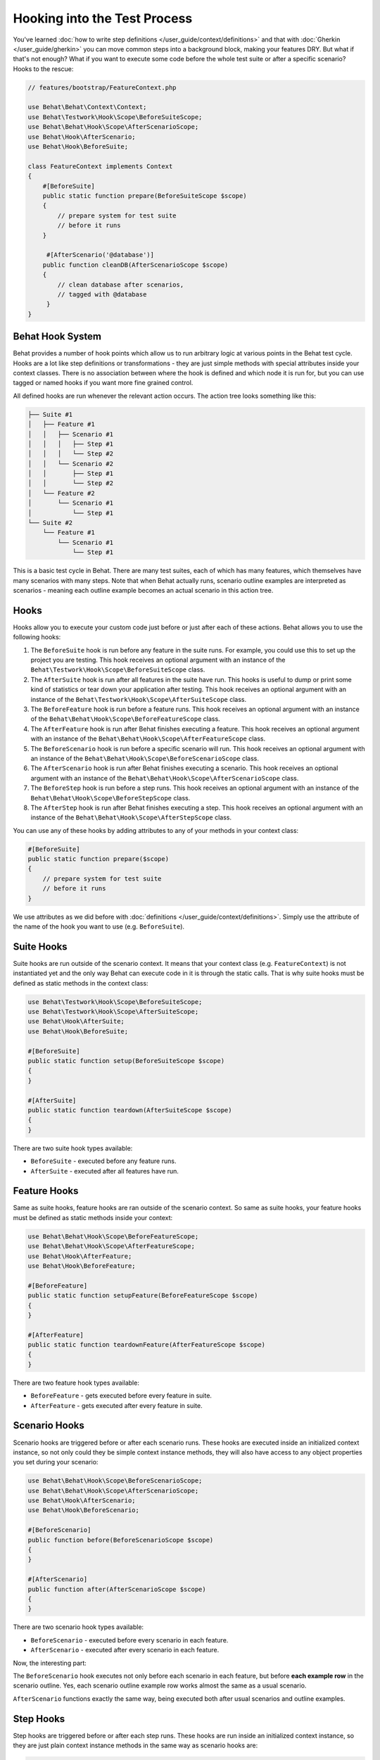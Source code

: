 Hooking into the Test Process
=============================

You've learned :doc:`how to write step definitions </user_guide/context/definitions>` and
that with :doc:`Gherkin </user_guide/gherkin>` you can move common steps into a
background block, making your features DRY. But what if that's not enough? What
if you want to execute some code before the whole test suite or after a
specific scenario? Hooks to the rescue:

.. code-block:: php

    // features/bootstrap/FeatureContext.php

    use Behat\Behat\Context\Context;
    use Behat\Testwork\Hook\Scope\BeforeSuiteScope;
    use Behat\Behat\Hook\Scope\AfterScenarioScope;
    use Behat\Hook\AfterScenario;
    use Behat\Hook\BeforeSuite;

    class FeatureContext implements Context
    {
        #[BeforeSuite]
        public static function prepare(BeforeSuiteScope $scope)
        {
            // prepare system for test suite
            // before it runs
        }

         #[AfterScenario('@database')]
        public function cleanDB(AfterScenarioScope $scope)
        {
            // clean database after scenarios,
            // tagged with @database
         }
    }

Behat Hook System
-----------------

Behat provides a number of hook points which allow us to run arbitrary
logic at various points in the Behat test cycle. Hooks are a lot like
step definitions or transformations - they are just simple methods
with special attributes inside your context classes. There is no
association between where the hook is defined and which node it is run
for, but you can use tagged or named hooks if you want more fine grained
control.

All defined hooks are run whenever the relevant action occurs. The action
tree looks something like this:

.. code-block:: text

    ├── Suite #1
    │   ├── Feature #1
    │   │   ├── Scenario #1
    │   │   │   ├── Step #1
    │   │   │   └── Step #2
    │   │   └── Scenario #2
    │   │       ├── Step #1
    │   │       └── Step #2
    │   └── Feature #2
    │       └── Scenario #1
    │           └── Step #1
    └── Suite #2
        └── Feature #1
            └── Scenario #1
                └── Step #1

This is a basic test cycle in Behat. There are many test suites, each of
which has many features, which themselves have many scenarios with many
steps. Note that when Behat actually runs, scenario outline examples are
interpreted as scenarios - meaning each outline example becomes an actual
scenario in this action tree.

.. _user-guide--testing-features--hooking-into-the-test-process--hooks:

Hooks
-----

Hooks allow you to execute your custom code just before or just after each
of these actions. Behat allows you to use the following hooks:

#. The ``BeforeSuite`` hook is run before any feature in the suite runs. For
   example, you could use this to set up the project you are testing. This
   hook receives an optional argument with an instance of the
   ``Behat\Testwork\Hook\Scope\BeforeSuiteScope`` class.

#. The ``AfterSuite`` hook is run after all features in the suite have run.
   This hooks is useful to dump or print some kind of statistics or tear
   down your application after testing. This hook receives an optional
   argument with an instance of the
   ``Behat\Testwork\Hook\Scope\AfterSuiteScope`` class.

#. The ``BeforeFeature`` hook is run before a feature runs. This hook receives
   an optional argument with an instance of the
   ``Behat\Behat\Hook\Scope\BeforeFeatureScope`` class.

#. The ``AfterFeature`` hook is run after Behat finishes executing a feature.
   This hook receives an optional argument with an instance of the
   ``Behat\Behat\Hook\Scope\AfterFeatureScope`` class.

#. The ``BeforeScenario`` hook is run before a specific scenario will run. This
   hook receives an optional argument with an instance of the
   ``Behat\Behat\Hook\Scope\BeforeScenarioScope`` class.

#. The ``AfterScenario`` hook is run after Behat finishes executing a scenario.
   This hook receives an optional argument with an instance of the
   ``Behat\Behat\Hook\Scope\AfterScenarioScope`` class.

#. The ``BeforeStep`` hook is run before a step runs. This hook receives an
   optional argument with an instance of the
   ``Behat\Behat\Hook\Scope\BeforeStepScope`` class.

#. The ``AfterStep`` hook is run after Behat finishes executing a step. This
   hook receives an optional argument  with an instance of the
   ``Behat\Behat\Hook\Scope\AfterStepScope`` class.

You can use any of these hooks by adding attributes to any of your methods in your context
class:

.. code-block:: php

    #[BeforeSuite]
    public static function prepare($scope)
    {
        // prepare system for test suite
        // before it runs
    }

We use attributes as we did before with :doc:`definitions </user_guide/context/definitions>`.
Simply use the attribute of the name of the hook you want to use (e.g.
``BeforeSuite``).

Suite Hooks
-----------

Suite hooks are run outside of the scenario context. It means that your context
class (e.g. ``FeatureContext``) is not instantiated yet and the only way Behat
can execute code in it is through the static calls. That is why suite hooks must
be defined as static methods in the context class:

.. code-block:: php

    use Behat\Testwork\Hook\Scope\BeforeSuiteScope;
    use Behat\Testwork\Hook\Scope\AfterSuiteScope;
    use Behat\Hook\AfterSuite;
    use Behat\Hook\BeforeSuite;

    #[BeforeSuite]
    public static function setup(BeforeSuiteScope $scope)
    {
    }

    #[AfterSuite]
    public static function teardown(AfterSuiteScope $scope)
    {
    }

There are two suite hook types available:

* ``BeforeSuite`` - executed before any feature runs.
* ``AfterSuite`` - executed after all features have run.

Feature Hooks
-------------

Same as suite hooks, feature hooks are ran outside of the scenario context.
So same as suite hooks, your feature hooks must be defined as static methods
inside your context:

.. code-block:: php

    use Behat\Behat\Hook\Scope\BeforeFeatureScope;
    use Behat\Behat\Hook\Scope\AfterFeatureScope;
    use Behat\Hook\AfterFeature;
    use Behat\Hook\BeforeFeature;

    #[BeforeFeature]
    public static function setupFeature(BeforeFeatureScope $scope)
    {
    }

    #[AfterFeature]
    public static function teardownFeature(AfterFeatureScope $scope)
    {
    }


There are two feature hook types available:

* ``BeforeFeature`` - gets executed before every feature in suite.
* ``AfterFeature`` - gets executed after every feature in suite.

Scenario Hooks
--------------

Scenario hooks are triggered before or after each scenario runs. These
hooks are executed inside an initialized context instance, so not only could they
be simple context instance methods, they will also have access to
any object properties you set during your scenario:

.. code-block:: php

    use Behat\Behat\Hook\Scope\BeforeScenarioScope;
    use Behat\Behat\Hook\Scope\AfterScenarioScope;
    use Behat\Hook\AfterScenario;
    use Behat\Hook\BeforeScenario;

    #[BeforeScenario]
    public function before(BeforeScenarioScope $scope)
    {
    }

    #[AfterScenario]
    public function after(AfterScenarioScope $scope)
    {
    }

There are two scenario hook types available:

* ``BeforeScenario`` - executed before every scenario in each feature.
* ``AfterScenario`` - executed after every scenario in each feature.

Now, the interesting part:

The ``BeforeScenario`` hook executes not only
before each scenario in each feature, but before **each example row** in
the scenario outline. Yes, each scenario outline example row works almost the
same as a usual scenario.

``AfterScenario`` functions exactly the same way, being executed both after
usual scenarios and outline examples.

Step Hooks
----------

Step hooks are triggered before or after each step runs. These hooks are
run inside an initialized context instance, so they are just plain context
instance methods in the same way as scenario hooks are:

.. code-block:: php

    use Behat\Behat\Hook\Scope\BeforeStepScope;
    use Behat\Behat\Hook\Scope\AfterStepScope;
    use Behat\Hook\AfterStep;
    use Behat\Hook\BeforeStep;

    #[BeforeStep]
    public function beforeStep(BeforeStepScope $scope)
    {
    }

    #[AfterStep]
    public function afterStep(AfterStepScope $scope)
    {
    }


There are two step hook types available:

* ``BeforeStep`` - executed before every step in each scenario.
* ``AfterStep`` - executed after every step in each scenario.

Tagged Hooks
------------

Sometimes you may want a certain hook to run only for certain scenarios,
features or steps. This can be achieved by associating a ``BeforeFeature``,
``AfterFeature``, ``BeforeScenario`` or ``AfterScenario`` hook with one
or more tags. You can also use ``OR`` (``||``) and ``AND`` (``&&``) tags:

.. code-block:: php

    #[BeforeScenario('@database,@orm')]
    public function cleanDatabase()
    {
        // clean database before
        // @database OR @orm scenarios
    }

Use the ``&&`` tag to execute a hook only when it has *all* provided tags:

.. code-block:: php

    #[BeforeScenario('@database&&@fixtures')]
    public function cleanDatabaseFixtures()
    {
        // clean database fixtures
        // before @database @fixtures
        // scenarios
    }
